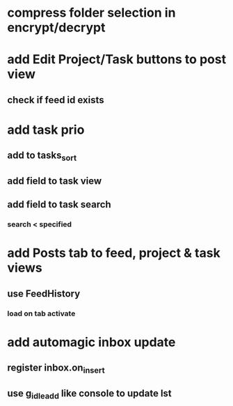 * compress folder selection in encrypt/decrypt
* add Edit Project/Task buttons to post view
** check if feed id exists
* add task prio
** add to tasks_sort
** add field to task view
** add field to task search
*** search < specified
* add Posts tab to feed, project & task views
** use FeedHistory
*** load on tab activate
* add automagic inbox update
** register inbox.on_insert
** use g_idle_add like console to update lst
